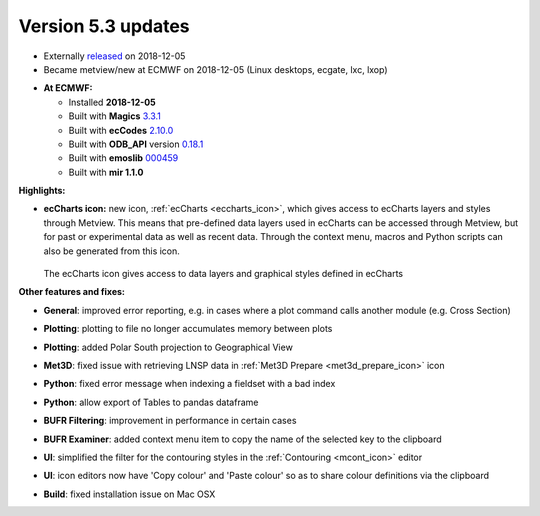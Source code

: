 .. _version_5.3_updates:

Version 5.3 updates
///////////////////


* Externally `released <https://confluence.ecmwf.int/display/METV/Releases>`__ on 2018-12-05
* Became metview/new at ECMWF on 2018-12-05 (Linux desktops, ecgate, lxc, lxop)

-  **At ECMWF:**

   -  Installed **2018-12-05**

   -  Built
      with **Magics** `3.3.1 <https://software.ecmwf.int/wiki/display/MAGP/Latest+News>`__

   -  Built
      with **ecCodes** `2.10.0 <https://confluence.ecmwf.int/display/ECC/ecCodes+version+2.10.0+released>`__

   -  Built
      with **ODB_API** version `0.18.1 <https://software.ecmwf.int/wiki/display/ODBAPI/Latest+news>`__

   -  Built
      with **emoslib** `000459 <https://confluence.ecmwf.int/pages/viewpage.action?pageId=78283744>`__

   -  Built with **mir 1.1.0**

**Highlights:**

-  **ecCharts icon:** new icon,
   :ref:`ecCharts <eccharts_icon>`, 
   which gives access to ecCharts layers and styles through Metview.
   This means that pre-defined data layers used in ecCharts can be
   accessed through Metview, but for past or experimental data as well
   as recent data. Through the context menu, macros and Python scripts
   can also be generated from this icon.

   .. figure:: /_static/release/version_5.3_updates/image1.png
      :width: 4.27083in
      :height: 2.60417in

   The ecCharts icon gives access to data layers and graphical styles defined in ecCharts

**Other features and fixes:**

-  **General**: improved error reporting, e.g. in cases where a plot
   command calls another module (e.g. Cross Section)

-  **Plotting**: plotting to file no longer accumulates memory between
   plots

-  **Plotting**: added Polar South projection to Geographical View

-  **Met3D**: fixed issue with retrieving LNSP data in :ref:`Met3D
   Prepare <met3d_prepare_icon>`
   icon

-  **Python**: fixed error message when indexing a fieldset with a bad
   index

-  **Python**: allow export of Tables to pandas dataframe

-  **BUFR Filtering**: improvement in performance in certain cases

-  **BUFR Examiner**: added context menu item to copy the name of the
   selected key to the clipboard

-  **UI**: simplified the filter for the contouring styles in the
   :ref:`Contouring <mcont_icon>`
   editor

-  **UI**: icon editors now have 'Copy colour' and 'Paste colour' so as
   to share colour definitions via the clipboard

   .. image:: /_static/release/version_5.3_updates/image2.png
         :width: 2.08333in
         :height: 1.12016in

-  **Build**: fixed installation issue on Mac OSX
